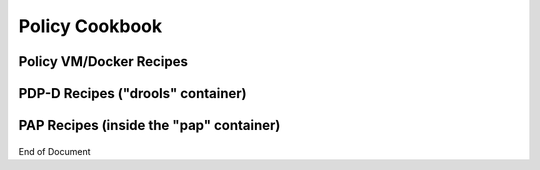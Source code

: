 
.. This work is licensed under a Creative Commons Attribution 4.0 International License.
.. http://creativecommons.org/licenses/by/4.0

***************
Policy Cookbook
***************

Policy VM/Docker Recipes
^^^^^^^^^^^^^^^^^^^^^^^^

    .. code-block:: bash
       :caption: Get latest images in an already setup policy VM
       :linenos:

        /opt/policy_vm_init.sh


    .. code-block:: bash
       :caption: Install/start docker policy containers with no policies preloaded
       :linenos:

        echo "PRELOAD_POLICIES=false" > /opt/policy/.env
        /opt/policy_vm_init.sh


    .. code-block:: bash
       :caption: Install/start docker policy containers with policies preloaded
       :linenos:

        # This is the current default mode of instantiation.
        # These operations are unnecessary unless PRELOAD_POLICIES
        # was previously set to true
         
        echo "PRELOAD_POLICIES=true" > /opt/policy/.env
        /opt/policy_vm_init.sh


    .. code-block:: bash
       :caption: Access the PDP-D container as a policy user
       :linenos:

        docker exec -it drools bash


    .. code-block:: bash
       :caption: Access the PDP-X container as a policy user
       :linenos:

        docker exec -it -u 0 pdp su - policy


    .. code-block:: bash
       :caption: Access the BRMSGW container as a policy user
       :linenos:

        docker exec -it -u 0 brmsgw su - policy


    .. code-block:: bash
       :caption: Access PAP container as a policy user
       :linenos:

        docker exec -it -u 0 pap su - policy


    .. code-block:: bash
       :caption: Access the CONSOLE container as a policy user
       :linenos:

        docker exec -it -u 0 console su - policy


    .. code-block:: bash
       :caption: Manual Healthcheck invokation
       :linenos:

        # Assuming the healthcheck service credentials have not been changed
        # post-installation within the drools container
         
        source /opt/app/policy/config/feature-healthcheck.conf.environment
        curl --silent --user "${HEALTHCHECK_USER}:${HEALTHCHECK_PASSWORD}" 
             -X GET http://localhost:6969/healthcheck | python -m json.tool


PDP-D Recipes ("drools" container)
^^^^^^^^^^^^^^^^^^^^^^^^^^^^^^^^^^

    .. code-block:: bash
       :caption: Stop the PDP-D
       :linenos:

        policy stop


    .. code-block:: bash
       :caption: Start the PDP-D
       :linenos:

        policy start


    .. code-block:: bash
       :caption: Manual Healthcheck Invokation
       :linenos:

        # Assuming the healthcheck service credentials have not been changed
        # post-installation within the drools container
 
        source ${POLICY_HOME}/config/feature-healthcheck.conf
        curl --silent --user "${HEALTHCHECK_USER}:${HEALTHCHECK_PASSWORD}" 
             -X GET http://localhost:6969/healthcheck | python -m json.tool

PAP Recipes (inside the "pap" container)
^^^^^^^^^^^^^^^^^^^^^^^^^^^^^^^^^^^^^^^^

    .. code-block:: bash
       :caption: Bypass Portal Authentication with the Policy Web UI
       :linenos:

        edit: /opt/app/policy/servers/console/webapps/onap/WEB-INF/classes/portal.properties
        comment out: #role_access_centralized = remote
        restart pap: policy.sh stop; policy.sh start;


    .. code-block:: bash
       :caption: Access the Policy Web UI without going through the Portal UI
       :linenos:

       https://<pap-vm>:8443/onap/login.htm  (Heat)
       https://<pap-vm>:30219/onap/login.htm  (Kubernetes)


End of Document

.. SSNote: Wiki page ref. https://wiki.onap.org/display/DW/Policy+Cookbook



